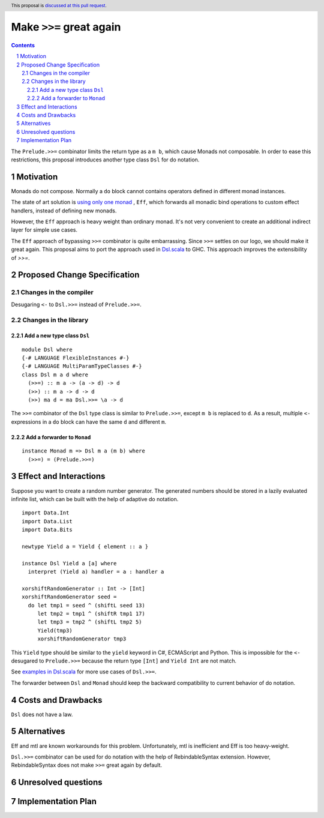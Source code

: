 Make ``>>=`` great again
========================

.. proposal-number:: Leave blank. This will be filled in when the proposal is
                     accepted.
.. trac-ticket:: Leave blank. This will eventually be filled with the Trac
                 ticket number which will track the progress of the
                 implementation of the feature.
.. implemented:: Leave blank. This will be filled in with the first GHC version which
                 implements the described feature.
.. highlight:: haskell
.. header:: This proposal is `discussed at this pull request <https://github.com/ghc-proposals/ghc-proposals/pull/127>`_.
.. sectnum::
.. contents::

The ``Prelude.>>=`` combinator limits the return type as a ``m b``, which cause Monads not composable. In order to ease this restrictions, this proposal introduces another type class ``Dsl`` for do notation.

Motivation
----------

Monads do not compose. Normally a ``do`` block cannot contains operators defined in different monad instances.

The state of art solution is `using only one monad <http://okmij.org/ftp/Haskell/extensible/>`_ , ``Eff``, which forwards all monadic bind operations to custom effect handlers, instead of defining new monads.

However, the ``Eff`` approach is heavy weight than ordinary monad. It's not very convenient to create an additional indirect layer for simple use cases.

The ``Eff`` approach of bypassing ``>>=`` combinator is quite embarrassing. Since ``>>=`` settles on our logo, we should make it great again. This proposal aims to port the approach used in `Dsl.scala <https://github.com/ThoughtWorksInc/Dsl.scala>`_ to GHC. This approach improves the extensibility of `>>=`.

Proposed Change Specification
-----------------------------

=======================
Changes in the compiler
=======================

Desugaring ``<-`` to ``Dsl.>>=`` instead of ``Prelude.>>=``.

======================
Changes in the library
======================

----------------------------
Add a new type class ``Dsl``
----------------------------

::

  module Dsl where
  {-# LANGUAGE FlexibleInstances #-}
  {-# LANGUAGE MultiParamTypeClasses #-}
  class Dsl m a d where
    (>>=) :: m a -> (a -> d) -> d
    (>>) :: m a -> d -> d
    (>>) ma d = ma Dsl.>>= \a -> d

The ``>>=`` combinator of the ``Dsl`` type class is similar to ``Prelude.>>=``, except ``m b`` is replaced to ``d``. As a result, multiple ``<-`` expressions in a ``do`` block can have the same ``d`` and different ``m``.


----------------------------
Add a forwarder to ``Monad``
----------------------------

::

  instance Monad m => Dsl m a (m b) where
    (>>=) = (Prelude.>>=)

Effect and Interactions
-----------------------

Suppose you want to create a random number generator. The generated numbers should be stored in a lazily evaluated infinite list, which can be built with the help of adaptive do notation.

::

  import Data.Int
  import Data.List
  import Data.Bits

  newtype Yield a = Yield { element :: a }

  instance Dsl Yield a [a] where
    interpret (Yield a) handler = a : handler a

  xorshiftRandomGenerator :: Int -> [Int]
  xorshiftRandomGenerator seed =
    do let tmp1 = seed ^ (shiftL seed 13)
       let tmp2 = tmp1 ^ (shiftR tmp1 17)
       let tmp3 = tmp2 ^ (shiftL tmp2 5)
       Yield(tmp3)
       xorshiftRandomGenerator tmp3

This ``Yield`` type should be similar to the ``yield`` keyword in C#, ECMAScript and Python. This is impossible for the ``<-`` desugared to ``Prelude.>>=`` because the return type ``[Int]`` and ``Yield Int`` are not match.

See `examples in Dsl.scala <https://javadoc.io/page/com.thoughtworks.dsl/dsl_2.12/latest/com/thoughtworks/dsl/index.html>`_ for more use cases of ``Dsl.>>=``.

The forwarder between ``Dsl`` and ``Monad`` should keep the backward compatibility to current behavior of do notation.

Costs and Drawbacks
-------------------

``Dsl`` does not have a law.

Alternatives
------------

Eff and mtl are known workarounds for this problem. Unfortunately, mtl is inefficient and Eff is too heavy-weight.

``Dsl.>>=`` combinator can be used for do notation with the help of RebindableSyntax extension. However, RebindableSyntax does not make ``>>=`` great again by default.

Unresolved questions
--------------------

Implementation Plan
-------------------
